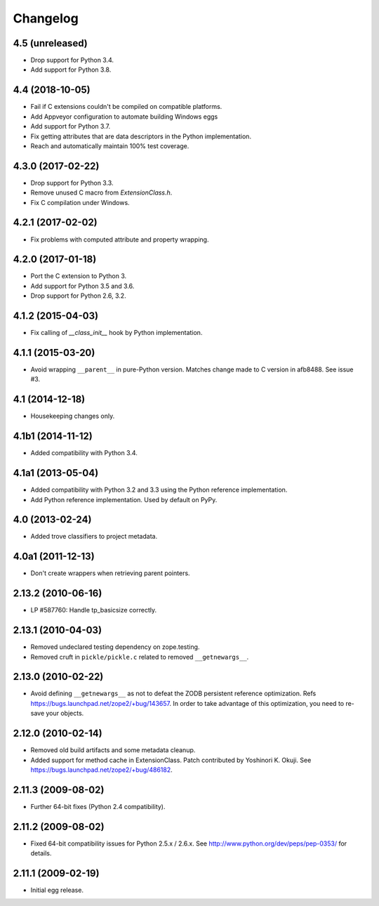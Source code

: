 Changelog
=========

4.5 (unreleased)
----------------

- Drop support for Python 3.4.

- Add support for Python 3.8.


4.4 (2018-10-05)
----------------

- Fail if C extensions couldn't be compiled on compatible platforms.

- Add Appveyor configuration to automate building Windows eggs

- Add support for Python 3.7.

- Fix getting attributes that are data descriptors in the Python
  implementation.

- Reach and automatically maintain 100% test coverage.

4.3.0 (2017-02-22)
------------------

- Drop support for Python 3.3.

- Remove unused C macro from `ExtensionClass.h`.

- Fix C compilation under Windows.

4.2.1 (2017-02-02)
------------------

- Fix problems with computed attribute and property wrapping.

4.2.0 (2017-01-18)
------------------

- Port the C extension to Python 3.

- Add support for Python 3.5 and 3.6.

- Drop support for Python 2.6, 3.2.

4.1.2 (2015-04-03)
------------------

- Fix calling of `__class_init__` hook by Python implementation.

4.1.1 (2015-03-20)
------------------

- Avoid wrapping ``__parent__`` in pure-Python version.  Matches
  change made to C version in afb8488.  See issue #3.

4.1 (2014-12-18)
------------------

- Housekeeping changes only.

4.1b1 (2014-11-12)
------------------

- Added compatibility with Python 3.4.

4.1a1 (2013-05-04)
------------------

- Added compatibility with Python 3.2 and 3.3 using the Python reference
  implementation.

- Add Python reference implementation. Used by default on PyPy.

4.0 (2013-02-24)
----------------

- Added trove classifiers to project metadata.

4.0a1 (2011-12-13)
------------------

- Don't create wrappers when retrieving parent pointers.

2.13.2 (2010-06-16)
-------------------

- LP #587760: Handle tp_basicsize correctly.

2.13.1 (2010-04-03)
-------------------

- Removed undeclared testing dependency on zope.testing.

- Removed cruft in ``pickle/pickle.c`` related to removed ``__getnewargs__``.

2.13.0 (2010-02-22)
-------------------

- Avoid defining ``__getnewargs__`` as not to defeat the ZODB persistent
  reference optimization. Refs https://bugs.launchpad.net/zope2/+bug/143657.
  In order to take advantage of this optimization, you need to re-save your
  objects.

2.12.0 (2010-02-14)
-------------------

- Removed old build artifacts and some metadata cleanup.

- Added support for method cache in ExtensionClass. Patch contributed by
  Yoshinori K. Okuji. See https://bugs.launchpad.net/zope2/+bug/486182.

2.11.3 (2009-08-02)
-------------------

- Further 64-bit fixes (Python 2.4 compatibility).

2.11.2 (2009-08-02)
-------------------

- Fixed 64-bit compatibility issues for Python 2.5.x / 2.6.x.  See
  http://www.python.org/dev/peps/pep-0353/ for details.

2.11.1 (2009-02-19)
-------------------

- Initial egg release.
